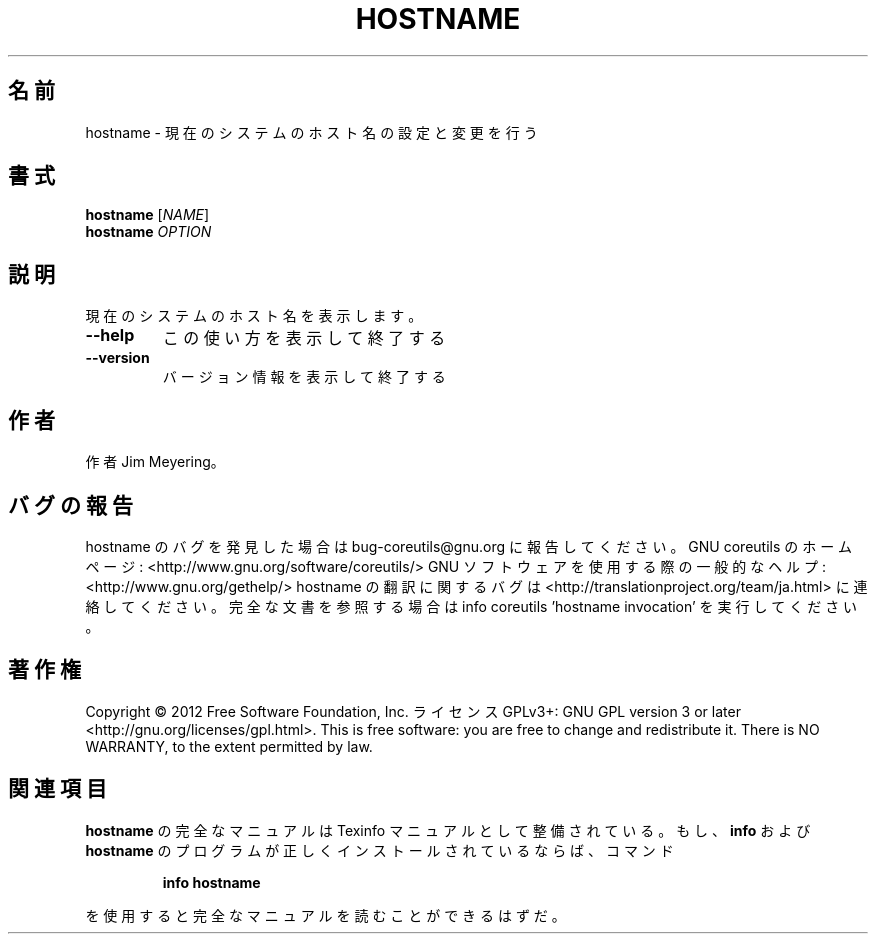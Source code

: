 .\" DO NOT MODIFY THIS FILE!  It was generated by help2man 1.40.4.
.TH HOSTNAME "1" "2012年4月" "GNU coreutils" "ユーザーコマンド"
.SH 名前
hostname \- 現在のシステムのホスト名の設定と変更を行う
.SH 書式
.B hostname
[\fINAME\fR]
.br
.B hostname
\fIOPTION\fR
.SH 説明
.\" Add any additional description here
.PP
現在のシステムのホスト名を表示します。
.TP
\fB\-\-help\fR
この使い方を表示して終了する
.TP
\fB\-\-version\fR
バージョン情報を表示して終了する
.SH 作者
作者 Jim Meyering。
.SH バグの報告
hostname のバグを発見した場合は bug\-coreutils@gnu.org に報告してください。
GNU coreutils のホームページ: <http://www.gnu.org/software/coreutils/>
GNU ソフトウェアを使用する際の一般的なヘルプ: <http://www.gnu.org/gethelp/>
hostname の翻訳に関するバグは <http://translationproject.org/team/ja.html> に連絡してください。
完全な文書を参照する場合は info coreutils 'hostname invocation' を実行してください。
.SH 著作権
Copyright \(co 2012 Free Software Foundation, Inc.
ライセンス GPLv3+: GNU GPL version 3 or later <http://gnu.org/licenses/gpl.html>.
This is free software: you are free to change and redistribute it.
There is NO WARRANTY, to the extent permitted by law.
.SH 関連項目
.B hostname
の完全なマニュアルは Texinfo マニュアルとして整備されている。もし、
.B info
および
.B hostname
のプログラムが正しくインストールされているならば、コマンド
.IP
.B info hostname
.PP
を使用すると完全なマニュアルを読むことができるはずだ。
